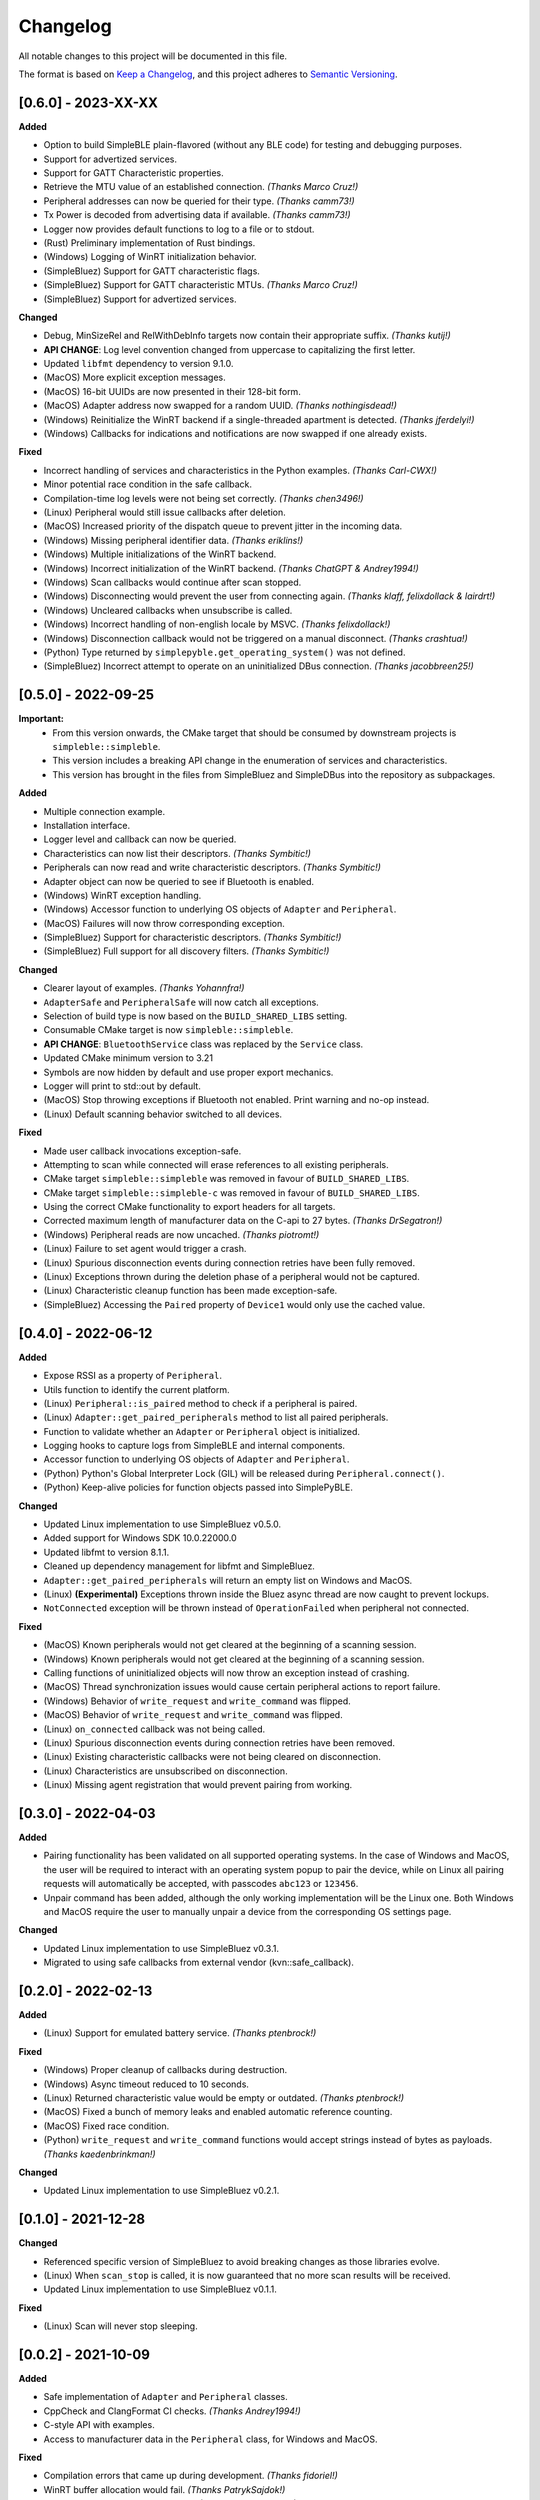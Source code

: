 Changelog
=========

All notable changes to this project will be documented in this file.

The format is based on `Keep a Changelog`_, and this project adheres to `Semantic Versioning`_.

[0.6.0] - 2023-XX-XX
--------------------

**Added**

-  Option to build SimpleBLE plain-flavored (without any BLE code) for testing and debugging purposes.
-  Support for advertized services.
-  Support for GATT Characteristic properties.
-  Retrieve the MTU value of an established connection. *(Thanks Marco Cruz!)*
-  Peripheral addresses can now be queried for their type. *(Thanks camm73!)*
-  Tx Power is decoded from advertising data if available. *(Thanks camm73!)*
-  Logger now provides default functions to log to a file or to stdout.
-  (Rust) Preliminary implementation of Rust bindings.
-  (Windows) Logging of WinRT initialization behavior.
-  (SimpleBluez) Support for GATT characteristic flags.
-  (SimpleBluez) Support for GATT characteristic MTUs. *(Thanks Marco Cruz!)*
-  (SimpleBluez) Support for advertized services.

**Changed**

-  Debug, MinSizeRel and RelWithDebInfo targets now contain their appropriate suffix. *(Thanks kutij!)*
-  **API CHANGE**: Log level convention changed from uppercase to capitalizing the first letter.
-  Updated ``libfmt`` dependency to version 9.1.0.
-  (MacOS) More explicit exception messages.
-  (MacOS) 16-bit UUIDs are now presented in their 128-bit form.
-  (MacOS) Adapter address now swapped for a random UUID. *(Thanks nothingisdead!)*
-  (Windows) Reinitialize the WinRT backend if a single-threaded apartment is detected. *(Thanks jferdelyi!)*
-  (Windows) Callbacks for indications and notifications are now swapped if one already exists.

**Fixed**

-  Incorrect handling of services and characteristics in the Python examples. *(Thanks Carl-CWX!)*
-  Minor potential race condition in the safe callback.
-  Compilation-time log levels were not being set correctly. *(Thanks chen3496!)*
-  (Linux) Peripheral would still issue callbacks after deletion.
-  (MacOS) Increased priority of the dispatch queue to prevent jitter in the incoming data.
-  (Windows) Missing peripheral identifier data. *(Thanks eriklins!)*
-  (Windows) Multiple initializations of the WinRT backend.
-  (Windows) Incorrect initialization of the WinRT backend. *(Thanks ChatGPT & Andrey1994!)*
-  (Windows) Scan callbacks would continue after scan stopped.
-  (Windows) Disconnecting would prevent the user from connecting again. *(Thanks klaff, felixdollack & lairdrt!)*
-  (Windows) Uncleared callbacks when unsubscribe is called.
-  (Windows) Incorrect handling of non-english locale by MSVC. *(Thanks felixdollack!)*
-  (Windows) Disconnection callback would not be triggered on a manual disconnect. *(Thanks crashtua!)*
-  (Python) Type returned by ``simplepyble.get_operating_system()`` was not defined.
-  (SimpleBluez) Incorrect attempt to operate on an uninitialized DBus connection. *(Thanks jacobbreen25!)*


[0.5.0] - 2022-09-25
--------------------

**Important:**
 -  From this version onwards, the CMake target that should be consumed by downstream projects is ``simpleble::simpleble``.
 -  This version includes a breaking API change in the enumeration of services and characteristics.
 -  This version has brought in the files from SimpleBluez and SimpleDBus into the repository as subpackages.

**Added**

-  Multiple connection example.
-  Installation interface.
-  Logger level and callback can now be queried.
-  Characteristics can now list their descriptors. *(Thanks Symbitic!)*
-  Peripherals can now read and write characteristic descriptors. *(Thanks Symbitic!)*
-  Adapter object can now be queried to see if Bluetooth is enabled.
-  (Windows) WinRT exception handling.
-  (Windows) Accessor function to underlying OS objects of ``Adapter`` and ``Peripheral``.
-  (MacOS) Failures will now throw corresponding exception.
-  (SimpleBluez) Support for characteristic descriptors. *(Thanks Symbitic!)*
-  (SimpleBluez) Full support for all discovery filters. *(Thanks Symbitic!)*

**Changed**

-  Clearer layout of examples. *(Thanks Yohannfra!)*
-  ``AdapterSafe`` and ``PeripheralSafe`` will now catch all exceptions.
-  Selection of build type is now based on the  ``BUILD_SHARED_LIBS`` setting.
-  Consumable CMake target is now ``simpleble::simpleble``.
-  **API CHANGE**: ``BluetoothService`` class was replaced by the ``Service`` class.
-  Updated CMake minimum version to 3.21
-  Symbols are now hidden by default and use proper export mechanics.
-  Logger will print to std::out by default.
-  (MacOS) Stop throwing exceptions if Bluetooth not enabled. Print warning and no-op instead.
-  (Linux) Default scanning behavior switched to all devices.

**Fixed**

-  Made user callback invocations exception-safe.
-  Attempting to scan while connected will erase references to all existing peripherals.
-  CMake target ``simpleble::simpleble`` was removed in favour of ``BUILD_SHARED_LIBS``.
-  CMake target ``simpleble::simpleble-c`` was removed in favour of ``BUILD_SHARED_LIBS``.
-  Using the correct CMake functionality to export headers for all targets.
-  Corrected maximum length of manufacturer data on the C-api to 27 bytes. *(Thanks DrSegatron!)*
-  (Windows) Peripheral reads are now uncached. *(Thanks piotromt!)*
-  (Linux) Failure to set agent would trigger a crash.
-  (Linux) Spurious disconnection events during connection retries have been fully removed.
-  (Linux) Exceptions thrown during the deletion phase of a peripheral would not be captured.
-  (Linux) Characteristic cleanup function has been made exception-safe.
-  (SimpleBluez) Accessing the ``Paired`` property of ``Device1`` would only use the cached value.


[0.4.0] - 2022-06-12
--------------------

**Added**

-  Expose RSSI as a property of ``Peripheral``.
-  Utils function to identify the current platform.
-  (Linux) ``Peripheral::is_paired`` method to check if a peripheral is paired.
-  (Linux) ``Adapter::get_paired_peripherals`` method to list all paired peripherals.
-  Function to validate whether an ``Adapter`` or ``Peripheral`` object is initialized.
-  Logging hooks to capture logs from SimpleBLE and internal components.
-  Accessor function to underlying OS objects of ``Adapter`` and ``Peripheral``.
-  (Python) Python's Global Interpreter Lock (GIL) will be released during ``Peripheral.connect()``.
-  (Python) Keep-alive policies for function objects passed into SimplePyBLE.

**Changed**

-  Updated Linux implementation to use SimpleBluez v0.5.0.
-  Added support for Windows SDK 10.0.22000.0
-  Updated libfmt to version 8.1.1.
-  Cleaned up dependency management for libfmt and SimpleBluez.
-  ``Adapter::get_paired_peripherals`` will return an empty list on Windows and MacOS.
-  (Linux) **(Experimental)** Exceptions thrown inside the Bluez async thread are now caught to prevent lockups.
-  ``NotConnected`` exception will be thrown instead of ``OperationFailed`` when peripheral not connected.

**Fixed**

-  (MacOS) Known peripherals would not get cleared at the beginning of a scanning session.
-  (Windows) Known peripherals would not get cleared at the beginning of a scanning session.
-  Calling functions of uninitialized objects will now throw an exception instead of crashing.
-  (MacOS) Thread synchronization issues would cause certain peripheral actions to report failure.
-  (Windows) Behavior of ``write_request`` and ``write_command`` was flipped.
-  (MacOS) Behavior of ``write_request`` and ``write_command`` was flipped.
-  (Linux) ``on_connected`` callback was not being called.
-  (Linux) Spurious disconnection events during connection retries have been removed.
-  (Linux) Existing characteristic callbacks were not being cleared on disconnection.
-  (Linux) Characteristics are unsubscribed on disconnection.
-  (Linux) Missing agent registration that would prevent pairing from working.

[0.3.0] - 2022-04-03
--------------------

**Added**

-  Pairing functionality has been validated on all supported operating systems.
   In the case of Windows and MacOS, the user will be required to interact with
   an operating system popup to pair the device, while on Linux all pairing
   requests will automatically be accepted, with passcodes ``abc123`` or ``123456``.
-  Unpair command has been added, although the only working implementation
   will be the Linux one. Both Windows and MacOS require the user to manually
   unpair a device from the corresponding OS settings page.

**Changed**

-  Updated Linux implementation to use SimpleBluez v0.3.1.
-  Migrated to using safe callbacks from external vendor (kvn::safe_callback).

[0.2.0] - 2022-02-13
--------------------

**Added**

-  (Linux) Support for emulated battery service. *(Thanks ptenbrock!)*

**Fixed**

-  (Windows) Proper cleanup of callbacks during destruction.
-  (Windows) Async timeout reduced to 10 seconds.
-  (Linux) Returned characteristic value would be empty or outdated. *(Thanks ptenbrock!)*
-  (MacOS) Fixed a bunch of memory leaks and enabled automatic reference counting.
-  (MacOS) Fixed race condition.
-  (Python) ``write_request`` and ``write_command`` functions would accept strings instead of bytes as payloads. *(Thanks kaedenbrinkman!)*

**Changed**

-  Updated Linux implementation to use SimpleBluez v0.2.1.


[0.1.0] - 2021-12-28
--------------------

**Changed**

-  Referenced specific version of SimpleBluez to avoid breaking changes as those libraries evolve.
-  (Linux) When ``scan_stop`` is called, it is now guaranteed that no more scan results will be received.
-  Updated Linux implementation to use SimpleBluez v0.1.1.

**Fixed**

-  (Linux) Scan will never stop sleeping.


[0.0.2] - 2021-10-09
--------------------

**Added**

-  Safe implementation of ``Adapter`` and ``Peripheral`` classes.
-  CppCheck and ClangFormat CI checks. *(Thanks Andrey1994!)*
-  C-style API with examples.
-  Access to manufacturer data in the ``Peripheral`` class, for Windows and MacOS.

**Fixed**

-  Compilation errors that came up during development. *(Thanks fidoriel!)*
-  WinRT buffer allocation would fail. *(Thanks PatrykSajdok!)*
-  ``Adapter`` would fail to stop scanning. *(Thanks PatrykSajdok!)*
-  Switched WinRT initialization to single-threaded.

**Changed**

-  SimpleBluez dependency migrated to OpenBluetoothToolbox.


[0.0.1] - 2021-09-06
--------------------

**Added**

-  Initial definition of the full API.
-  Usage examples of the library.

.. _Keep a Changelog: https://keepachangelog.com/en/1.0.0/
.. _Semantic Versioning: https://semver.org/spec/v2.0.0.html
